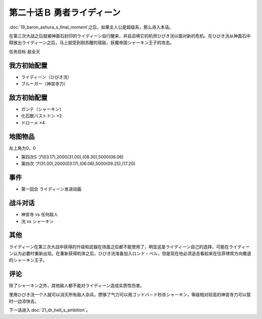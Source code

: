 .. meta::
   :description: 第十九话 あしゅら男爵の最期之后，如果主人公是超级系，那么进入本话。 在第三次大战之后就被神面石封印的ライディーン自行醒来，并且召唤它的机师ひびき洸以面对新的危机。在ひびき洸从神面石中释放出ライディーン之后，马上就受到刚苏醒的宿敌，妖魔帝国シャーキン王子的攻击。 任务目标 敌全灭 ライディーン（ひびき洸） ブルーガー（

第二十话Ｂ 勇者ライディーン
================================

:doc:`19_baron_ashura_s_final_moment`\ 之后，如果主人公是超级系，那么进入本话。

在第三次大战之后就被神面石封印的ライディーン自行醒来，并且召唤它的机师ひびき洸以面对新的危机。在ひびき洸从神面石中释放出ライディーン之后，马上就受到刚苏醒的宿敌，妖魔帝国シャーキン王子的攻击。

任务目标 敌全灭

----------------------
我方初始配置
----------------------

* ライディーン（ひびき洸）
* ブルーガー（神宮寺力）

----------------------
敌方初始配置
----------------------

* ガンテ（シャーキン）
* 化石獣バストドン ×2
* ドローメ ×4

-------------
地图物品
-------------

左上角为0，0

* 第四次S プ(03.17),2000(31.00),(08.30),5000(06.06) 
* 第四次 プ(31.00),2000(03.17),(06.06),5000(09.25),(17.20) 

-------------
事件
-------------

* 第一回合 ライディーン发进动画

-------------
战斗对话
-------------
* 神宮寺 vs 任何敌人
* 洸 vs シャーキン


-------------
其他
-------------

ライディーン在第三次大战中获得的升级和武器在场面之后都不能使用了，明显这是ライディーン自己的选择，可能在ライディーン认为必要时重新出现。在重新获得机体之后，ひびき洸准备加入ロンド・ベル，但是现在他必须追击看起来在往菲律宾方向撤退的シャーキン王子。

-------------
评论
-------------

除了シャーキン之外，其他敌人都不能对ライディーン造成实质性伤害。

使用ひびき洸一个人就可以消灭所有敌人杂兵，攒够了气力可以用ゴッドバ－ド秒杀シャーキン，等级相对较高的神宮寺力可以暂时一边凉快去。

下一话进入\ :doc:`21_dr_hell_s_ambition`\ 。
